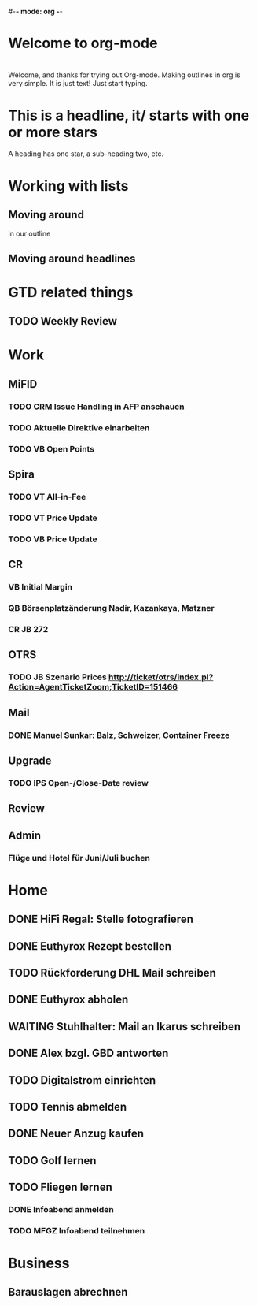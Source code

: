#-*- mode: org -*-
#+STARTUP: showall
#+TODO: TODO IN-PROGRESS WAITING DONE


* Welcome to org-mode

* 
  
  Welcome, and thanks for trying out Org-mode. Making outlines in
  org is very simple. It is just text! Just start typing.
* This is a headline, it/ starts with one or more stars
  A heading has one star, a sub-heading two, etc.
* Working with lists
** Moving around
 in our outline
** Moving around headlines

* GTD related things
** TODO Weekly Review



* Work
** MiFID
*** TODO CRM Issue Handling in AFP anschauen
*** TODO Aktuelle Direktive einarbeiten
*** TODO VB Open Points
** Spira
*** TODO VT All-in-Fee
*** TODO VT Price Update
*** TODO VB Price Update
** CR
*** VB Initial Margin 
*** QB Börsenplatzänderung Nadir, Kazankaya, Matzner 
*** CR JB 272
** OTRS
*** TODO JB Szenario Prices http://ticket/otrs/index.pl?Action=AgentTicketZoom;TicketID=151466 
** Mail
*** DONE Manuel Sunkar: Balz, Schweizer, Container Freeze
    CLOSED: [2017-04-27 Do 08:56]
** Upgrade      
*** TODO IPS Open-/Close-Date review 
** Review


** Admin
*** Flüge und Hotel für Juni/Juli buchen
* Home 
** DONE HiFi Regal: Stelle fotografieren
   CLOSED: [2017-05-08 Mo 13:11]
** DONE Euthyrox Rezept bestellen
   CLOSED: [2017-04-27 Do 08:57]
** TODO Rückforderung DHL Mail schreiben
** DONE Euthyrox abholen
   CLOSED: [2017-05-08 Mo 16:57]
** WAITING Stuhlhalter: Mail an Ikarus schreiben
** DONE Alex bzgl. GBD antworten
   CLOSED: [2017-04-27 Do 08:57]
** TODO Digitalstrom einrichten
** TODO Tennis abmelden
** DONE Neuer Anzug kaufen
   CLOSED: [2017-05-08 Mo 13:11]
** TODO Golf lernen
** TODO Fliegen lernen
*** DONE Infoabend anmelden
    CLOSED: [2017-05-08 Mo 13:10]
*** TODO MFGZ Infoabend teilnehmen
* Business
** Barauslagen abrechnen
   :LOGBOOK:
   CLOCK: [2017-05-08 Mo 17:11]
   :END:
  
